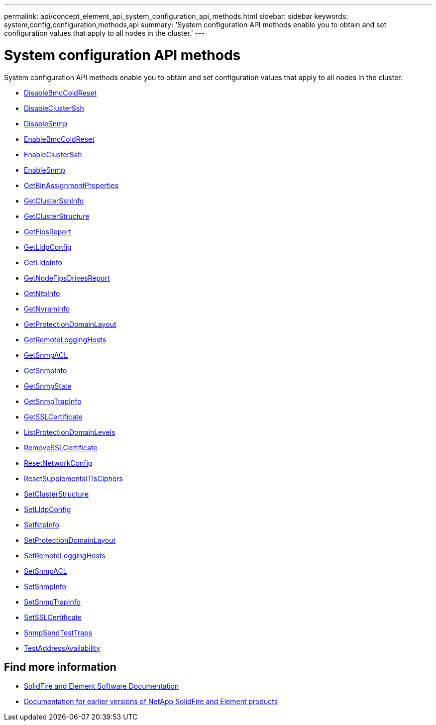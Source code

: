 ---
permalink: api/concept_element_api_system_configuration_api_methods.html
sidebar: sidebar
keywords: system,config,configuration,methods,api
summary: 'System configuration API methods enable you to obtain and set configuration values that apply to all nodes in the cluster.'
---

= System configuration API methods
:icons: font
:imagesdir: ../media/

[.lead]
System configuration API methods enable you to obtain and set configuration values that apply to all nodes in the cluster.

* xref:reference_element_api_disablebmccoldreset.adoc[DisableBmcColdReset]
* xref:reference_element_api_disableclusterssh.adoc[DisableClusterSsh]
* xref:reference_element_api_disablesnmp.adoc[DisableSnmp]
* xref:reference_element_api_enablebmccoldreset.adoc[EnableBmcColdReset]
* xref:reference_element_api_enableclusterssh.adoc[EnableClusterSsh]
* xref:reference_element_api_enablesnmp.adoc[EnableSnmp]
* xref:reference_element_api_getbinassignmentproperties.adoc[GetBinAssignmentProperties]
* xref:reference_element_api_getclustersshinfo.adoc[GetClusterSshInfo]
* xref:reference_element_api_getclusterstructure.adoc[GetClusterStructure]
* xref:reference_element_api_getfipsreport.adoc[GetFipsReport]
* xref:reference_element_api_getlldpconfig.adoc[GetLldpConfig]
* xref:reference_element_api_getlldpinfo.adoc[GetLldpInfo]
* xref:reference_element_api_system_configuration_getnodefipsdrivesreport.adoc[GetNodeFipsDrivesReport]
* xref:reference_element_api_getntpinfo.adoc[GetNtpInfo]
* xref:reference_element_api_getnvraminfo.adoc[GetNvramInfo]
* xref:reference_element_api_getprotectiondomainlayout.adoc[GetProtectionDomainLayout]
* xref:reference_element_api_getremotelogginghosts.adoc[GetRemoteLoggingHosts]
* xref:reference_element_api_getsnmpacl.adoc[GetSnmpACL]
* xref:reference_element_api_getsnmpinfo.adoc[GetSnmpInfo]
* xref:reference_element_api_getsnmpstate.adoc[GetSnmpState]
* xref:reference_element_api_getsnmptrapinfo.adoc[GetSnmpTrapInfo]
* xref:reference_element_api_getsslcertificate.adoc[GetSSLCertificate]
* xref:reference_element_api_listprotectiondomainlevels.adoc[ListProtectionDomainLevels]
* xref:reference_element_api_removesslcertificate.adoc[RemoveSSLCertificate]
* xref:reference_element_api_resetnetworkconfig.adoc[ResetNetworkConfig]
* xref:reference_element_api_resetsupplementaltlsciphers.adoc[ResetSupplementalTlsCiphers]
* xref:reference_element_api_setclusterstructure.adoc[SetClusterStructure]
* xref:reference_element_api_setlldpconfig.adoc[SetLldpConfig]
* xref:reference_element_api_setntpinfo.adoc[SetNtpInfo]
* xref:reference_element_api_setprotectiondomainlayout.adoc[SetProtectionDomainLayout]
* xref:reference_element_api_setremotelogginghosts.adoc[SetRemoteLoggingHosts]
* xref:reference_element_api_setsnmpacl.adoc[SetSnmpACL]
* xref:reference_element_api_setsnmpinfo.adoc[SetSnmpInfo]
* xref:reference_element_api_setsnmptrapinfo.adoc[SetSnmpTrapInfo]
* xref:reference_element_api_setsslcertificate.adoc[SetSSLCertificate]
* xref:reference_element_api_snmpsendtesttraps.adoc[SnmpSendTestTraps]
* xref:reference_element_api_testaddressavailability.adoc[TestAddressAvailability]

== Find more information
* https://docs.netapp.com/us-en/element-software/index.html[SolidFire and Element Software Documentation]
* https://docs.netapp.com/sfe-122/topic/com.netapp.ndc.sfe-vers/GUID-B1944B0E-B335-4E0B-B9F1-E960BF32AE56.html[Documentation for earlier versions of NetApp SolidFire and Element products^]
